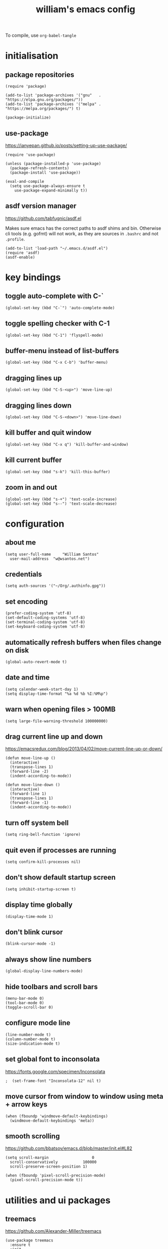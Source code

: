 :PROPERTIES:
:STARTUP: showall
:END:

#+TITLE: william's emacs config
#+PROPERTY: header-args :tangle ~/.emacs.d/init.el

To compile, use =org-babel-tangle=

* initialisation
** package repositories
#+BEGIN_SRC elisp
  (require 'package)

  (add-to-list 'package-archives '("gnu"   . "https://elpa.gnu.org/packages/"))
  (add-to-list 'package-archives '("melpa" . "https://melpa.org/packages/") t)

  (package-initialize)
#+END_SRC

** use-package
https://ianyepan.github.io/posts/setting-up-use-package/

#+BEGIN_SRC elisp
  (require 'use-package)

  (unless (package-installed-p 'use-package)
    (package-refresh-contents)
    (package-install 'use-package))

  (eval-and-compile
    (setq use-package-always-ensure t
	  use-package-expand-minimally t))
#+END_SRC

** asdf version manager
https://github.com/tabfugnic/asdf.el

Makes sure emacs has the correct paths to asdf shims and
bin. Otherwise cli tools (e.g. gofmt) will not work, as they are
sources in =.bashrc= and not =.profile=.

#+BEGIN_SRC elisp
  (add-to-list 'load-path "~/.emacs.d/asdf.el") 
  (require 'asdf)
  (asdf-enable)
#+END_SRC

* key bindings
** toggle auto-complete with C-`
#+BEGIN_SRC elisp
  (global-set-key (kbd "C-`") 'auto-complete-mode)
#+END_SRC

** toggle spelling checker with C-1
#+BEGIN_SRC elisp
  (global-set-key (kbd "C-1") 'flyspell-mode)
#+END_SRC

** buffer-menu instead of list-buffers
#+BEGIN_SRC elisp
  (global-set-key (kbd "C-x C-b") 'buffer-menu)
#+END_SRC

** dragging lines up
#+BEGIN_SRC elisp
  (global-set-key (kbd "C-S-<up>") 'move-line-up)
#+END_SRC

** dragging lines down
#+BEGIN_SRC elisp
  (global-set-key (kbd "C-S-<down>") 'move-line-down)
#+END_SRC

** kill buffer and quit window
#+BEGIN_SRC elisp
  (global-set-key (kbd "C-x q") 'kill-buffer-and-window)
#+END_SRC

** kill current buffer
#+BEGIN_SRC elisp
  (global-set-key (kbd "s-k") 'kill-this-buffer)
#+END_SRC

** zoom in and out
#+BEGIN_SRC elisp
  (global-set-key (kbd "s-+") 'text-scale-increase)
  (global-set-key (kbd "s--") 'text-scale-decrease)
#+END_SRC

* configuration
** about me
#+BEGIN_SRC elisp
  (setq user-full-name     "William Santos"
	user-mail-address  "w@wsantos.net")
#+END_SRC

** credentials
#+BEGIN_SRC elisp
  (setq auth-sources '("~/Org/.authinfo.gpg"))
#+END_SRC

** set encoding
#+BEGIN_SRC elisp
  (prefer-coding-system 'utf-8)
  (set-default-coding-systems 'utf-8)
  (set-terminal-coding-system 'utf-8)
  (set-keyboard-coding-system 'utf-8)
#+END_SRC

** automatically refresh buffers when files change on disk
#+BEGIN_SRC elisp
  (global-auto-revert-mode t)
#+END_SRC

** date and time
#+BEGIN_SRC elisp
  (setq calendar-week-start-day 1)
  (setq display-time-format "%a %d %b %I:%M%p")
#+END_SRC

** warn when opening files > 100MB
#+BEGIN_SRC elisp
  (setq large-file-warning-threshold 100000000)
#+END_SRC

** drag current line up and down
https://emacsredux.com/blog/2013/04/02/move-current-line-up-or-down/

#+BEGIN_SRC elisp
  (defun move-line-up ()
    (interactive)
    (transpose-lines 1)
    (forward-line -2)
    (indent-according-to-mode))

  (defun move-line-down ()
    (interactive)
    (forward-line 1)
    (transpose-lines 1)
    (forward-line -1)
    (indent-according-to-mode))
#+END_SRC

** turn off system bell
#+BEGIN_SRC elisp
  (setq ring-bell-function 'ignore)
#+END_SRC

** quit even if processes are running
#+BEGIN_SRC elisp
  (setq confirm-kill-processes nil)
#+END_SRC

** don't show default startup screen
#+BEGIN_SRC elisp
  (setq inhibit-startup-screen t)
#+END_SRC

** display time globally
#+BEGIN_SRC elisp
(display-time-mode 1)
#+END_SRC

** don't blink cursor
#+BEGIN_SRC elisp
(blink-cursor-mode -1)
#+END_SRC

** always show line numbers
#+BEGIN_SRC elisp
(global-display-line-numbers-mode)
#+END_SRC

** hide toolbars and scroll bars
#+BEGIN_SRC elisp
  (menu-bar-mode 0)
  (tool-bar-mode 0)
  (toggle-scroll-bar 0)
#+END_SRC

** configure mode line
#+BEGIN_SRC elisp
  (line-number-mode t)
  (column-number-mode t)
  (size-indication-mode t)
#+END_SRC

** set global font to inconsolata
https://fonts.google.com/specimen/Inconsolata

#+BEGIN_SRC elisp
;  (set-frame-font "Inconsolata-12" nil t)
#+END_SRC

** move cursor from window to window using meta + arrow keys
#+BEGIN_SRC elisp
  (when (fboundp 'windmove-default-keybindings)
    (windmove-default-keybindings 'meta))
#+END_SRC

** smooth scrolling
https://github.com/bbatsov/emacs.d/blob/master/init.el#L82

#+BEGIN_SRC elisp
  (setq scroll-margin                   0
	scroll-conservatively           100000
	scroll-preserve-screen-position 1)

  (when (fboundp 'pixel-scroll-precision-mode)
    (pixel-scroll-precision-mode t))
#+END_SRC

* utilities and ui packages
** treemacs
https://github.com/Alexander-Miller/treemacs

#+BEGIN_SRC elisp
  (use-package treemacs
    :ensure t
    :init
    (global-set-key (kbd "C-\\") 'treemacs)
    (setq treemacs-user-mode-line-format " william's emacs "
	  treemacs-width 45))
#+END_SRC

** doom mode-line
https://github.com/seagle0128/doom-modeline?tab=readme-ov-file

#+BEGIN_SRC elisp
  (use-package doom-modeline
    :ensure t
    :config
    (setq doom-modeline-buffer-file-name-style 'file-name)
    :init (doom-modeline-mode 1))
#+END_SRC

** git gutter
https://github.com/emacsorphanage/git-gutter

#+BEGIN_SRC elisp
  (use-package git-gutter
    :ensure t
    :config
    (global-git-gutter-mode 1))
#+END_SRC

** paren
https://github.com/emacs-mirror/emacs/blob/master/lisp/paren.el

#+BEGIN_SRC elisp
  (use-package paren
    :ensure t
    :config
    (show-paren-mode +1))
#+END_SRC

** doom themes
https://github.com/doomemacs/themes

1. dark
   - doom-acario-dark
   - doom-challenger-deep
   - doom-horizon
   - doom-manegarm
   - doom-moonlight
   - doom-nord
   - doom-oceanic-next
   - doom-outrun-electric
   - doom-solarized-dark
   - doom-sourcerer
   - doom-tomorrow-night

2. light
   - doom-nord-light
   - doom-acario-light
   - doom-solarized-light
   - doom-tomorrow-day

#+BEGIN_SRC elisp
  (use-package doom-themes
    :ensure t
    :config
    (setq doom-themes-enable-bold t
	  doom-themes-enable-italic t)
    (load-theme 'doom-oceanic-next t))
#+END_SRC

** padding
https://github.com/protesilaos/spacious-padding

#+BEGIN_SRC elisp
  (use-package spacious-padding
    :ensure t
    :hook (after-init . spacious-padding-mode))
#+END_SRC

** vertico
https://github.com/minad/vertico

#+BEGIN_SRC elisp
  (use-package vertico
    :ensure t
    :init
    (vertico-mode))
#+END_SRC

** vertico posframe
https://github.com/tumashu/vertico-posframe

#+BEGIN_SRC elisp
  (use-package vertico-posframe
    :ensure t
    :init
    (vertico-posframe-mode))
#+END_SRC

** all the icons
https://github.com/domtronn/all-the-icons.el

#+BEGIN_SRC elisp
  (use-package all-the-icons
    :ensure t
    :if (display-graphic-p))
#+END_SRC

** nerd icons
https://github.com/emacsmirror/nerd-icons

#+BEGIN_SRC elisp
  (use-package nerd-icons
    :ensure t)
#+END_SRC

** savehist
https://github.com/emacs-mirror/emacs/blob/master/lisp/savehist.el

#+BEGIN_SRC elisp
  (use-package savehist
    :ensure t
    :init
    (savehist-mode))
#+END_SRC

** marginalia
https://github.com/minad/marginalia

#+BEGIN_SRC elisp
  (use-package marginalia
    :after vertico
    :ensure t
    :custom
    (marginalia-annotators '(marginalia-annotators-heavy
			     marginalia-annotators-light nil))
    :init
    (marginalia-mode))
#+END_SRC

** flyspell
https://www.emacswiki.org/emacs/FlySpell

#+BEGIN_SRC elisp
  (use-package flyspell
    :ensure t
    :config
    (add-hook 'chatgpt-shell-mode-hook 'flyspell-mode)
    (add-hook 'org-mode-hook 'flyspell-mode)
    (add-hook 'text-mode-hook 'flyspell-mode)
    (add-hook 'latex-mode-hook 'flyspell-mode)
    (add-hook 'magit-mode-hook 'flyspell-mode)
    (add-hook 'markdown-mode-hook 'flyspell-mode)
    (add-hook 'dockerfile-mode-hook 'flyspell-mode)
    (add-hook 'yaml-mode-hook 'flyspell-mode)
    (add-hook 'xml-mode-hook 'flyspell-mode))
#+END_SRC

** ement
https://github.com/alphapapa/ement.el

#+BEGIN_SRC elisp
  (use-package ement
    :ensure t)
#+END_SRC

** chatgpt-shell
https://github.com/xenodium/chatgpt-shell

#+BEGIN_SRC elisp
  (use-package chatgpt-shell
    :ensure t
    :config
    (setq chatgpt-shell-model-version "gpt-4")
    (setq chatgpt-shell-model-temperature 1.0)
    (setq chatgpt-shell-welcome-function nil)
    (setq chatgpt-shell-openai-key
      (auth-source-pick-first-password :host "api.openai.com")))
#+END_SRC

** magit
https://github.com/magit/magit

#+BEGIN_SRC elisp
  (use-package magit
    :ensure t
    :config
    (with-eval-after-load 'magit-mode
      (add-hook 'after-save-hook 'magit-after-save-refresh-status t)))
#+END_SRC

** org mode
https://orgmode.org/

#+BEGIN_SRC elisp
  (use-package org
    :ensure t
    :mode
    ("\\.org\\'" . org-mode)
    :config
    (setq org-use-speed-commands t
	  org-return-follows-link t
	  org-deadline-warning-days 30
	  org-latex-pdf-process (list "latexmk -f -pdf %f")
	  org-agenda-files '("~/Org/william/me.org"))

    (org-babel-do-load-languages 'org-babel-load-languages
				 '((emacs-lisp . t)
				   (python . t)
				   (latex . t)))

    (global-set-key (kbd "C-c l") 'org-store-link)
    (global-set-key (kbd "C-c a") 'org-agenda)
    (global-set-key (kbd "C-c c") 'org-capture))
#+END_SRC

** org roam
https://github.com/org-roam/org-roam

#+BEGIN_SRC elisp
  (use-package org-roam
    :ensure t
    :config
    (org-roam-db-autosync-mode)
    :init
    (setq org-roam-directory "~/Org/william/notes"))
#+END_SRC

** ripgrep
https://github.com/dajva/rg.el

#+BEGIN_SRC elisp
  (use-package rg
    :ensure t
    :config
    (rg-enable-default-bindings))
#+END_SRC

* syntax highlighting and language modes
** go mode
https://github.com/dominikh/go-mode.el

#+BEGIN_SRC elisp
  (use-package go-mode
    :ensure t
    :config
    (add-hook 'go-mode-hook (lambda () (add-hook 'before-save-hook 'gofmt-before-save))))
#+END_SRC

** rust mode
https://github.com/rust-lang/rust-mode
#+BEGIN_SRC elisp
  (use-package rust-mode
    :ensure t
    :config
    (setq rust-format-on-save t))
#+END_SRC

** elm mode
https://github.com/jcollard/elm-mode

#+BEGIN_SRC elisp
  (use-package elm-mode
    :ensure t
    :config
    (add-hook 'elm-mode-hook (lambda () (add-hook 'before-save-hook 'elm-format-buffer))))
#+END_SRC

** react/jsx mode
https://github.com/felipeochoa/rjsx-mode

#+BEGIN_SRC elisp
  (use-package rjsx-mode
    :ensure t)
#+END_SRC

** svelte mode
https://github.com/leafOfTree/svelte-mode

#+BEGIN_SRC elisp
  (use-package svelte-mode
    :ensure t)
#+END_SRC

** elixir mode
https://github.com/elixir-editors/emacs-elixir

#+BEGIN_SRC elisp
  (use-package elixir-mode
    :ensure t
    :config
    (add-hook 'elixir-mode-hook (lambda () (add-hook 'before-save-hook 'elixir-format nil t))))
#+END_SRC

** yaml mode
https://github.com/yoshiki/yaml-mode

#+BEGIN_SRC elisp
  (use-package yaml-mode
    :ensure t)
#+END_SRC

** dockerfile mode
https://github.com/spotify/dockerfile-mode

#+BEGIN_SRC elisp
  (use-package dockerfile-mode
    :ensure t)
#+END_SRC

** markdown mode
https://github.com/jrblevin/markdown-mode

#+BEGIN_SRC elisp
  (use-package markdown-mode
    :ensure t)
#+END_SRC

** terraform mode
https://github.com/hcl-emacs/terraform-mode

#+BEGIN_SRC elisp
  (use-package terraform-mode
    :ensure t)
#+END_SRC

* auto generated stuff
** custom set variables
#+BEGIN_SRC elisp
  (custom-set-variables
   ;; custom-set-variables was added by Custom.
   ;; If you edit it by hand, you could mess it up, so be careful.
   ;; Your init file should contain only one such instance.
   ;; If there is more than one, they won't work right.
   '(elfeed-search-date-format '("%d-%m-%Y %H-%M-%S" 20 :left))
   '(elfeed-search-title-max-width 60)
   '(elfeed-search-title-min-width 25)
   '(elfeed-user-agent "william >:)")
   '(git-gutter:added-sign "a")
   '(git-gutter:deleted-sign "r")
   '(git-gutter:modified-sign "m")
   '(org-agenda-files nil)
   '(package-selected-packages '())
   '(scroll-down-aggressively nil))
#+END_SRC

** custom set faces
#+BEGIN_SRC elisp
  (custom-set-faces
   ;; custom-set-faces was added by Custom.
   ;; If you edit it by hand, you could mess it up, so be careful.
   ;; Your init file should contain only one such instance.
   ;; If there is more than one, they won't work right.
   )
  (put 'upcase-region 'disabled nil)
  (put 'downcase-region 'disabled nil)
#+END_SRC
